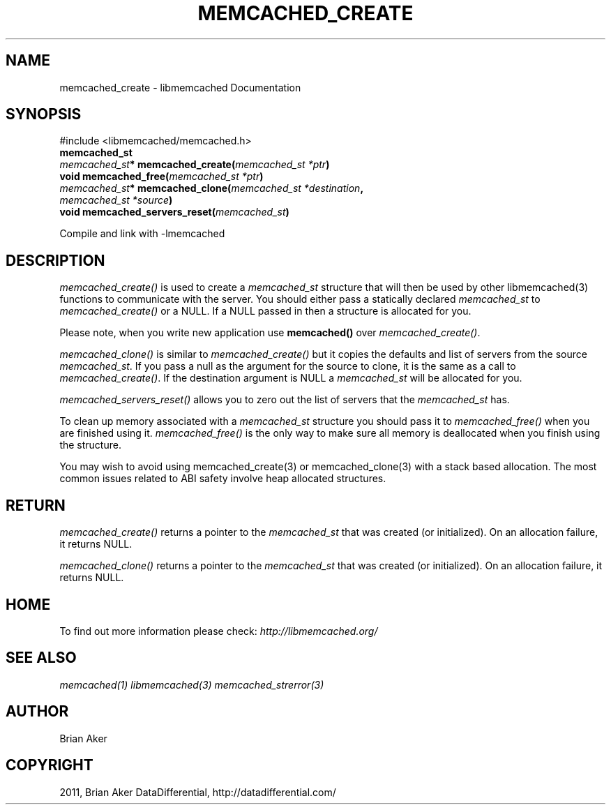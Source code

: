 .TH "MEMCACHED_CREATE" "3" "August 02, 2012" "1.0.10" "libmemcached"
.SH NAME
memcached_create \- libmemcached Documentation
.
.nr rst2man-indent-level 0
.
.de1 rstReportMargin
\\$1 \\n[an-margin]
level \\n[rst2man-indent-level]
level margin: \\n[rst2man-indent\\n[rst2man-indent-level]]
-
\\n[rst2man-indent0]
\\n[rst2man-indent1]
\\n[rst2man-indent2]
..
.de1 INDENT
.\" .rstReportMargin pre:
. RS \\$1
. nr rst2man-indent\\n[rst2man-indent-level] \\n[an-margin]
. nr rst2man-indent-level +1
.\" .rstReportMargin post:
..
.de UNINDENT
. RE
.\" indent \\n[an-margin]
.\" old: \\n[rst2man-indent\\n[rst2man-indent-level]]
.nr rst2man-indent-level -1
.\" new: \\n[rst2man-indent\\n[rst2man-indent-level]]
.in \\n[rst2man-indent\\n[rst2man-indent-level]]u
..
.\" Man page generated from reStructeredText.
.
.SH SYNOPSIS
.sp
#include <libmemcached/memcached.h>
.INDENT 0.0
.TP
.B memcached_st
.UNINDENT
.INDENT 0.0
.TP
.B \fI\%memcached_st\fP* memcached_create(\fI\%memcached_st\fP\fI\ *ptr\fP)
.UNINDENT
.INDENT 0.0
.TP
.B void memcached_free(\fI\%memcached_st\fP\fI\ *ptr\fP)
.UNINDENT
.INDENT 0.0
.TP
.B \fI\%memcached_st\fP* memcached_clone(\fI\%memcached_st\fP\fI\ *destination\fP, \fI\%memcached_st\fP\fI\ *source\fP)
.UNINDENT
.INDENT 0.0
.TP
.B void memcached_servers_reset(\fI\%memcached_st\fP)
.UNINDENT
.sp
Compile and link with \-lmemcached
.SH DESCRIPTION
.sp
\fI\%memcached_create()\fP is used to create a \fI\%memcached_st\fP
structure that will then be used by other libmemcached(3) functions to
communicate with the server. You should either pass a statically declared
\fI\%memcached_st\fP to \fI\%memcached_create()\fP or
a NULL. If a NULL passed in then a structure is allocated for you.
.sp
Please note, when you write new application use
\fBmemcached()\fP over \fI\%memcached_create()\fP.
.sp
\fI\%memcached_clone()\fP is similar to \fI\%memcached_create()\fP but
it copies the defaults and list of servers from the source
\fI\%memcached_st\fP. If you pass a null as the argument for the source
to clone, it is the same as a call to \fI\%memcached_create()\fP.
If the destination argument is NULL a \fI\%memcached_st\fP will be allocated
for you.
.sp
\fI\%memcached_servers_reset()\fP allows you to zero out the list of
servers that the \fI\%memcached_st\fP has.
.sp
To clean up memory associated with a \fI\%memcached_st\fP structure you
should pass it to \fI\%memcached_free()\fP when you are finished using it.
\fI\%memcached_free()\fP is the only way to make sure all memory is
deallocated when you finish using the structure.
.sp
You may wish to avoid using memcached_create(3) or memcached_clone(3) with a
stack based allocation. The most common issues related to ABI safety involve
heap allocated structures.
.SH RETURN
.sp
\fI\%memcached_create()\fP returns a pointer to the \fI\%memcached_st\fP
that was created (or initialized). On an allocation failure, it returns NULL.
.sp
\fI\%memcached_clone()\fP returns a pointer to the \fI\%memcached_st\fP
that was created (or initialized). On an allocation failure, it returns NULL.
.SH HOME
.sp
To find out more information please check:
\fI\%http://libmemcached.org/\fP
.SH SEE ALSO
.sp
\fImemcached(1)\fP \fIlibmemcached(3)\fP \fImemcached_strerror(3)\fP
.SH AUTHOR
Brian Aker
.SH COPYRIGHT
2011, Brian Aker DataDifferential, http://datadifferential.com/
.\" Generated by docutils manpage writer.
.\" 
.
